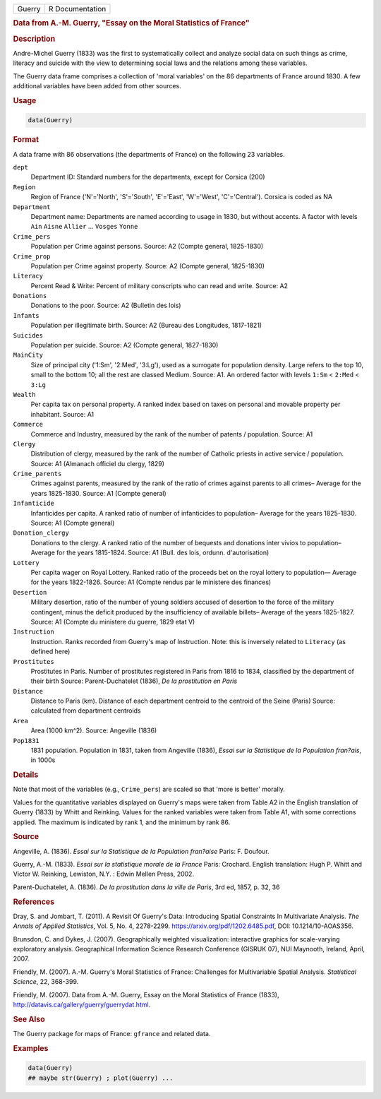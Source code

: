 .. container::

   ====== ===============
   Guerry R Documentation
   ====== ===============

   .. rubric:: Data from A.-M. Guerry, "Essay on the Moral Statistics of
      France"
      :name: Guerry

   .. rubric:: Description
      :name: description

   Andre-Michel Guerry (1833) was the first to systematically collect
   and analyze social data on such things as crime, literacy and suicide
   with the view to determining social laws and the relations among
   these variables.

   The Guerry data frame comprises a collection of 'moral variables' on
   the 86 departments of France around 1830. A few additional variables
   have been added from other sources.

   .. rubric:: Usage
      :name: usage

   .. code:: R

      data(Guerry)

   .. rubric:: Format
      :name: format

   A data frame with 86 observations (the departments of France) on the
   following 23 variables.

   ``dept``
      Department ID: Standard numbers for the departments, except for
      Corsica (200)

   ``Region``
      Region of France ('N'='North', 'S'='South', 'E'='East',
      'W'='West', 'C'='Central'). Corsica is coded as NA

   ``Department``
      Department name: Departments are named according to usage in 1830,
      but without accents. A factor with levels ``Ain`` ``Aisne``
      ``Allier`` ... ``Vosges`` ``Yonne``

   ``Crime_pers``
      Population per Crime against persons. Source: A2 (Compte general,
      1825-1830)

   ``Crime_prop``
      Population per Crime against property. Source: A2 (Compte general,
      1825-1830)

   ``Literacy``
      Percent Read & Write: Percent of military conscripts who can read
      and write. Source: A2

   ``Donations``
      Donations to the poor. Source: A2 (Bulletin des lois)

   ``Infants``
      Population per illegitimate birth. Source: A2 (Bureau des
      Longitudes, 1817-1821)

   ``Suicides``
      Population per suicide. Source: A2 (Compte general, 1827-1830)

   ``MainCity``
      Size of principal city ('1:Sm', '2:Med', '3:Lg'), used as a
      surrogate for population density. Large refers to the top 10,
      small to the bottom 10; all the rest are classed Medium. Source:
      A1. An ordered factor with levels ``1:Sm`` < ``2:Med`` < ``3:Lg``

   ``Wealth``
      Per capita tax on personal property. A ranked index based on taxes
      on personal and movable property per inhabitant. Source: A1

   ``Commerce``
      Commerce and Industry, measured by the rank of the number of
      patents / population. Source: A1

   ``Clergy``
      Distribution of clergy, measured by the rank of the number of
      Catholic priests in active service / population. Source: A1
      (Almanach officiel du clergy, 1829)

   ``Crime_parents``
      Crimes against parents, measured by the rank of the ratio of
      crimes against parents to all crimes– Average for the years
      1825-1830. Source: A1 (Compte general)

   ``Infanticide``
      Infanticides per capita. A ranked ratio of number of infanticides
      to population– Average for the years 1825-1830. Source: A1 (Compte
      general)

   ``Donation_clergy``
      Donations to the clergy. A ranked ratio of the number of bequests
      and donations inter vivios to population– Average for the years
      1815-1824. Source: A1 (Bull. des lois, ordunn. d'autorisation)

   ``Lottery``
      Per capita wager on Royal Lottery. Ranked ratio of the proceeds
      bet on the royal lottery to population— Average for the years
      1822-1826. Source: A1 (Compte rendus par le ministere des
      finances)

   ``Desertion``
      Military desertion, ratio of the number of young soldiers accused
      of desertion to the force of the military contingent, minus the
      deficit produced by the insufficiency of available billets–
      Average of the years 1825-1827. Source: A1 (Compte du ministere du
      guerre, 1829 etat V)

   ``Instruction``
      Instruction. Ranks recorded from Guerry's map of Instruction.
      Note: this is inversely related to ``Literacy`` (as defined here)

   ``Prostitutes``
      Prostitutes in Paris. Number of prostitutes registered in Paris
      from 1816 to 1834, classified by the department of their birth
      Source: Parent-Duchatelet (1836), *De la prostitution en Paris*

   ``Distance``
      Distance to Paris (km). Distance of each department centroid to
      the centroid of the Seine (Paris) Source: calculated from
      department centroids

   ``Area``
      Area (1000 km^2). Source: Angeville (1836)

   ``Pop1831``
      1831 population. Population in 1831, taken from Angeville (1836),
      *Essai sur la Statistique de la Population fran?ais*, in 1000s

   .. rubric:: Details
      :name: details

   Note that most of the variables (e.g., ``Crime_pers``) are scaled so
   that 'more is better' morally.

   Values for the quantitative variables displayed on Guerry's maps were
   taken from Table A2 in the English translation of Guerry (1833) by
   Whitt and Reinking. Values for the ranked variables were taken from
   Table A1, with some corrections applied. The maximum is indicated by
   rank 1, and the minimum by rank 86.

   .. rubric:: Source
      :name: source

   Angeville, A. (1836). *Essai sur la Statistique de la Population
   fran?aise* Paris: F. Doufour.

   Guerry, A.-M. (1833). *Essai sur la statistique morale de la France*
   Paris: Crochard. English translation: Hugh P. Whitt and Victor W.
   Reinking, Lewiston, N.Y. : Edwin Mellen Press, 2002.

   Parent-Duchatelet, A. (1836). *De la prostitution dans la ville de
   Paris*, 3rd ed, 1857, p. 32, 36

   .. rubric:: References
      :name: references

   Dray, S. and Jombart, T. (2011). A Revisit Of Guerry's Data:
   Introducing Spatial Constraints In Multivariate Analysis. *The Annals
   of Applied Statistics*, Vol. 5, No. 4, 2278-2299.
   https://arxiv.org/pdf/1202.6485.pdf, DOI: 10.1214/10-AOAS356.

   Brunsdon, C. and Dykes, J. (2007). Geographically weighted
   visualization: interactive graphics for scale-varying exploratory
   analysis. Geographical Information Science Research Conference
   (GISRUK 07), NUI Maynooth, Ireland, April, 2007.

   Friendly, M. (2007). A.-M. Guerry's Moral Statistics of France:
   Challenges for Multivariable Spatial Analysis. *Statistical Science*,
   22, 368-399.

   Friendly, M. (2007). Data from A.-M. Guerry, Essay on the Moral
   Statistics of France (1833),
   http://datavis.ca/gallery/guerry/guerrydat.html.

   .. rubric:: See Also
      :name: see-also

   The Guerry package for maps of France: ``gfrance`` and related data.

   .. rubric:: Examples
      :name: examples

   .. code:: R

      data(Guerry)
      ## maybe str(Guerry) ; plot(Guerry) ...
